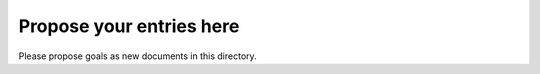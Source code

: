=========================
Propose your entries here
=========================

Please propose goals as new documents in this directory.
